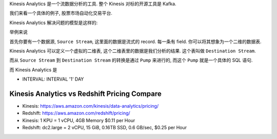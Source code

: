 

Kinesis Analytics 是一个流数据分析的工具. 整个 Kinesis 对标的开源工具是 Kafka.

我们来看一个具体的例子, 股票市场自动化交易平台.

Kinesis Analytics 解决问题的模型是这样的:


举例来说

首先你要有一个数据源, ``Source Stream``, 这里面的数据是流式的 record. 每一条有 field. 你可以将其想象为一个二维的数据表.

Kinesis Analytics 可以定义一个虚拟的二维表, 这个二维表里的数据是我们分析的结果. 这个表叫做 ``Destination Stream``.

而从 ``Source Stream`` 到 ``Destination Stream`` 的转换是通过 ``Pump`` 来进行的, 而这个 ``Pump`` 就是一个具体的 SQL 语句.

而 Kinesis Analytics 是


- INTERVAL: INTERVAL '1' DAY


Kinesis Analytics vs Redshift Pricing Compare
------------------------------------------------------------------------------

- Kinesis: https://aws.amazon.com/kinesis/data-analytics/pricing/
- Redshift: https://aws.amazon.com/redshift/pricing/

- Kinesis: 1 KPU = 1 vCPU, 4GB Memory $0.11 per Hour
- Redshift: dc2.large = 2 vCPU, 15 GiB, 0.16TB SSD, 0.6 GB/sec, $0.25 per Hour
